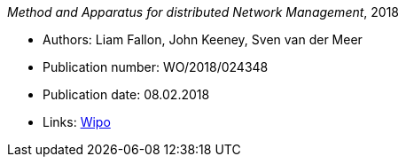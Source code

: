 _Method and Apparatus for distributed Network Management_, 2018

* Authors: Liam Fallon, John Keeney, Sven van der Meer
* Publication number: WO/2018/024348
* Publication date: 08.02.2018
* Links:
    link:https://patentscope.wipo.int/search/en/detail.jsf?docId=WO2018024348[Wipo]


